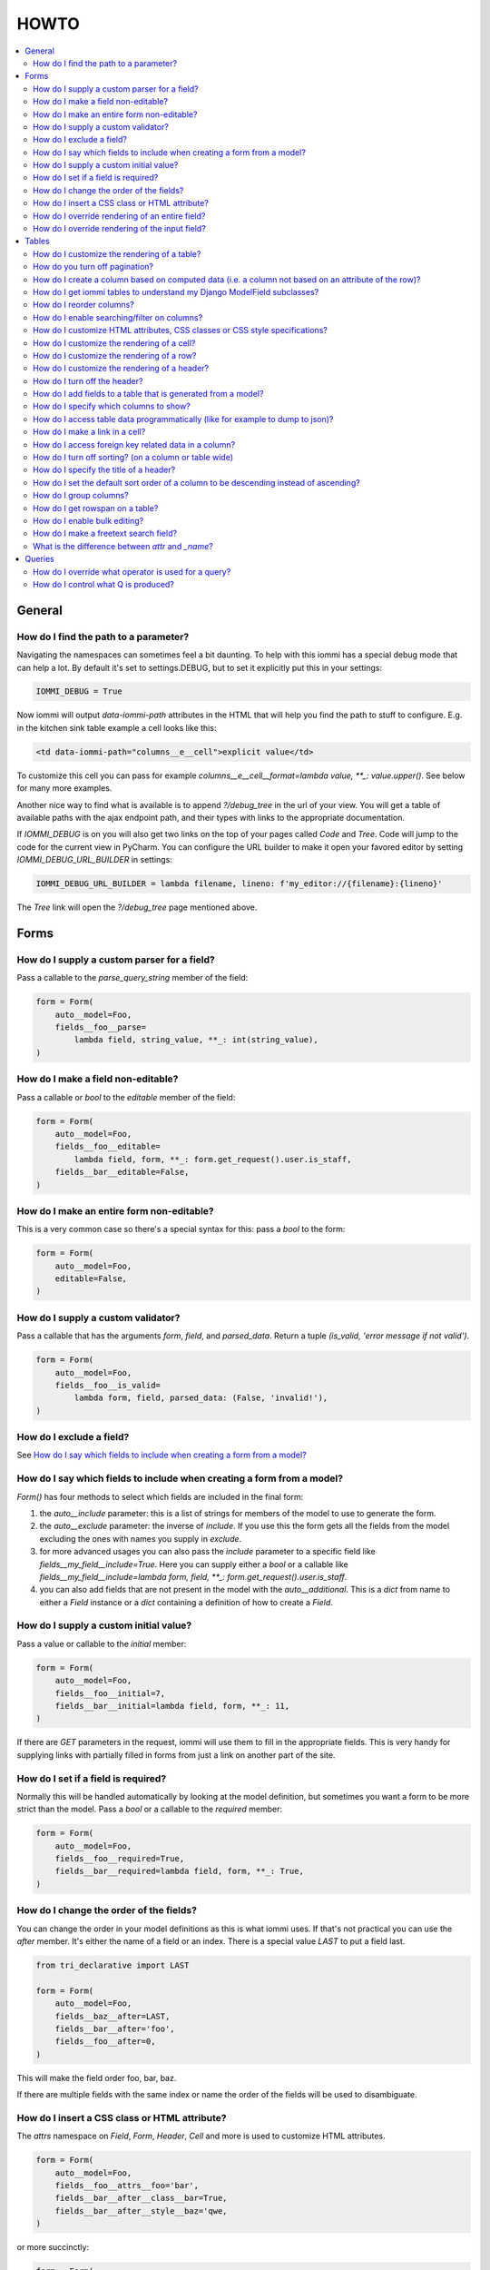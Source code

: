 HOWTO
=====

.. contents::
    :local:

General
-------


How do I find the path to a parameter?
~~~~~~~~~~~~~~~~~~~~~~~~~~~~~~~~~~~~~~

Navigating the namespaces can sometimes feel a bit daunting. To help with
this iommi has a special debug mode that can help a lot. By default it's
set to settings.DEBUG, but to set it explicitly put this in your settings:

.. code:: python

    IOMMI_DEBUG = True

Now iommi will output `data-iommi-path` attributes in the HTML that will
help you find the path to stuff to configure. E.g. in the kitchen
sink table example a cell looks like this:

.. code:: html

    <td data-iommi-path="columns__e__cell">explicit value</td>

To customize this cell you can pass for example
`columns__e__cell__format=lambda value, **_: value.upper()`. See below for
many more examples.

Another nice way to find what is available is to append `?/debug_tree` in the
url of your view. You will get a table of available paths with the ajax
endpoint path, and their types with links to the appropriate documentation.


If `IOMMI_DEBUG` is on you will also get two links on the top of your pages
called `Code` and `Tree`. Code will jump to the code for the current view
in PyCharm. You can configure the URL builder to make it open your favored
editor by setting `IOMMI_DEBUG_URL_BUILDER` in settings:

.. code:: python

    IOMMI_DEBUG_URL_BUILDER = lambda filename, lineno: f'my_editor://{filename}:{lineno}'

The `Tree` link will open the `?/debug_tree` page mentioned above.


Forms
-----

How do I supply a custom parser for a field?
~~~~~~~~~~~~~~~~~~~~~~~~~~~~~~~~~~~~~~~~~~~~

Pass a callable to the `parse_query_string` member of the field:

.. code:: python

    form = Form(
        auto__model=Foo,
        fields__foo__parse=
            lambda field, string_value, **_: int(string_value),
    )

How do I make a field non-editable?
~~~~~~~~~~~~~~~~~~~~~~~~~~~~~~~~~~~

Pass a callable or `bool` to the `editable` member of the field:

.. code:: python

    form = Form(
        auto__model=Foo,
        fields__foo__editable=
            lambda field, form, **_: form.get_request().user.is_staff,
        fields__bar__editable=False,
    )

How do I make an entire form non-editable?
~~~~~~~~~~~~~~~~~~~~~~~~~~~~~~~~~~~~~~~~~~

This is a very common case so there's a special syntax for this: pass a `bool` to the form:

.. code:: python

    form = Form(
        auto__model=Foo,
        editable=False,
    )

How do I supply a custom validator?
~~~~~~~~~~~~~~~~~~~~~~~~~~~~~~~~~~~

Pass a callable that has the arguments `form`, `field`, and `parsed_data`. Return a tuple `(is_valid, 'error message if not valid')`.

.. code:: python

    form = Form(
        auto__model=Foo,
        fields__foo__is_valid=
            lambda form, field, parsed_data: (False, 'invalid!'),
    )

How do I exclude a field?
~~~~~~~~~~~~~~~~~~~~~~~~~

See `How do I say which fields to include when creating a form from a model?`_

How do I say which fields to include when creating a form from a model?
~~~~~~~~~~~~~~~~~~~~~~~~~~~~~~~~~~~~~~~~~~~~~~~~~~~~~~~~~~~~~~~~~~~~~~~

`Form()` has four methods to select which fields are included in the final form:

1. the `auto__include` parameter: this is a list of strings for members of the model to use to generate the form.
2. the `auto__exclude` parameter: the inverse of `include`. If you use this the form gets all the fields from the model excluding the ones with names you supply in `exclude`.
3. for more advanced usages you can also pass the `include` parameter to a specific field like `fields__my_field__include=True`. Here you can supply either a `bool` or a callable like `fields__my_field__include=lambda form, field, **_: form.get_request().user.is_staff`.
4. you can also add fields that are not present in the model with the `auto__additional`. This is a `dict` from name to either a `Field` instance or a `dict` containing a definition of how to create a `Field`.


How do I supply a custom initial value?
~~~~~~~~~~~~~~~~~~~~~~~~~~~~~~~~~~~~~~~

Pass a value or callable to the `initial` member:

.. code:: python

    form = Form(
        auto__model=Foo,
        fields__foo__initial=7,
        fields__bar__initial=lambda field, form, **_: 11,
    )

If there are `GET` parameters in the request, iommi will use them to fill in the appropriate fields. This is very handy for supplying links with partially filled in forms from just a link on another part of the site.


How do I set if a field is required?
~~~~~~~~~~~~~~~~~~~~~~~~~~~~~~~~~~~~
Normally this will be handled automatically by looking at the model definition, but sometimes you want a form to be more strict than the model. Pass a `bool` or a callable to the `required` member:

.. code:: python

    form = Form(
        auto__model=Foo,
        fields__foo__required=True,
        fields__bar__required=lambda field, form, **_: True,
    )



How do I change the order of the fields?
~~~~~~~~~~~~~~~~~~~~~~~~~~~~~~~~~~~~~~~~

You can change the order in your model definitions as this is what iommi uses. If that's not practical you can use the `after` member. It's either the name of a field or an index. There is a special value `LAST` to put a field last.

.. code:: python

    from tri_declarative import LAST

    form = Form(
        auto__model=Foo,
        fields__baz__after=LAST,
        fields__bar__after='foo',
        fields__foo__after=0,
    )

This will make the field order foo, bar, baz.

If there are multiple fields with the same index or name the order of the fields will be used to disambiguate.


How do I insert a CSS class or HTML attribute?
~~~~~~~~~~~~~~~~~~~~~~~~~~~~~~~~~~~~~~~~~~~~~~

The `attrs` namespace on `Field`, `Form`, `Header`, `Cell` and more is used to customize HTML attributes.

.. code:: python

    form = Form(
        auto__model=Foo,
        fields__foo__attrs__foo='bar',
        fields__bar__after__class__bar=True,
        fields__bar__after__style__baz='qwe,
    )

or more succinctly:

.. code:: python

    form = Form(
        auto__model=Foo,
        fields__foo__attrs=dict(
            foo='bar',
            class__bar=True,
            style__baz='qwe,
        )
    )


The thing to remember is that the basic namespace is a dict with key value
pairs that gets projected out into the HTML, but there are two special cases
for `style` and `class`. The example above will result in the following
attributes on the field tag:

.. code:: html

   <div foo="bar" class="bar" style="baz: qwe">

The values in these dicts can be callables:

.. code:: python

    form = Form(
        auto__model=Foo,
        fields__bar__after__class__bar=
            lambda form, **_: form.get_request().user.is_staff,
    )


How do I override rendering of an entire field?
~~~~~~~~~~~~~~~~~~~~~~~~~~~~~~~~~~~~~~~~~~~~~~~

Pass a template name or a `Template` object:

.. code:: python

    form = Form(
        auto__model=Foo,
        fields__bar__template='my_template.html',
        fields__bar__template=Template('{{ field.attrs }}'),
    )


How do I override rendering of the input field?
~~~~~~~~~~~~~~~~~~~~~~~~~~~~~~~~~~~~~~~~~~~~~~~


Pass a template name or a `Template` object to the `input` namespace:

.. code:: python

    form = Form(
        auto__model=Foo,
        fields__bar__input__template='my_template.html',
        fields__bar__input__template=Template('{{ field.attrs }}'),
    )


Tables
------


How do I customize the rendering of a table?
~~~~~~~~~~~~~~~~~~~~~~~~~~~~~~~~~~~~~~~~~~~~

Table rendering can be customized on multiple levels. You pass a template with the `template` argument, which
is either a template name or a `Template` object.

Customize the HTML attributes of the table tag via the `attrs` argument. See attrs_.

To customize the row, see `How do I customize the rendering of a row?`_

To customize the cell, see `How do I customize the rendering of a cell?`_


How do you turn off pagination?
~~~~~~~~~~~~~~~~~~~~~~~~~~~~~~~

Specify `page_size=None`:

.. code:: python

    Table(
        auto__model=Foo,
        page_size=None,
    )

.. code:: python

    class MyTable(Table):
        a = Column()

        class Meta:
            page_size = None


.. _How do I create a column based on computed data?:

How do I create a column based on computed data (i.e. a column not based on an attribute of the row)?
~~~~~~~~~~~~~~~~~~~~~~~~~~~~~~~~~~~~~~~~~~~~~~~~~~~~~~~~~~~~~~~~~~~~~~~~~~~~~~~~~~~~~~~~~~~~~~~~~~~~~

Let's say we have a model like this:

.. code:: python

    class Foo(models.Model):
        value = models.IntegerField()

And we want a computed column `square` that is the square of the value, then we can do:

.. code:: python

    Table(
        auto__model=Foo,
        auto__additional=dict(
            square=Column(
                # computed value:
                cell__value=lambda row, **_: row.value * row.value,
            )
        )
    )

or we could do:

.. code:: python

    Column(
        name='square',
        attr='value',
        cell__format=lambda value, **: value * value,
    )

This only affects the formatting when we render the cell value. Which might make more sense depending on your situation but for the simple case like we have here the two are equivalent.

How do I get iommi tables to understand my Django ModelField subclasses?
~~~~~~~~~~~~~~~~~~~~~~~~~~~~~~~~~~~~~~~~~~~~~~~~~~~~~~~~~~~~~~~~~~~~~~~~

See :doc:`registrations`.

How do I reorder columns?
~~~~~~~~~~~~~~~~~~~~~~~~~

By default the columns come in the order defined so if you have an explicit table defined, just move them around there. If the table is generated from a model definition, you can also move them in the model definition if you like, but that might not be a good idea. So to handle this case we can set the ordering on a column by giving it the `after` argument. Let's start with a simple model:

.. code:: python

    class Foo(models.Model):
        a = models.IntegerField()
        b = models.IntegerField()
        c = models.IntegerField()

If we just do `Table(auto__model=Foo)` we'll get the columns in the order a, b, c. But let's say I want to put c first, then we can pass it the `after` value `-1`:

.. code:: python

    Table(auto__model=Foo, columns__c__after=-1)

`-1` means the first, other numbers mean index. We can also put columns after another named column like so:

.. code:: python

    Table(auto__model=Foo, columns__c__after='a')

this will put the columns in the order a, c, b.

There is a special value `LAST` (import from `tri_declarative`) to put something last in a list.

How do I enable searching/filter on columns?
~~~~~~~~~~~~~~~~~~~~~~~~~~~~~~~~~~~~~~~~~~~~

Pass the value `query__include=True` to the column, to enable searching
in the advanced query language. To also get searching for the column in the
simple GUI filtering also pass `query__form__include=True`:

.. code:: python

    Table(
        auto__model=Foo,
        columns__a__query__include=True,
        columns__a__query__form__include=True,
    )

The `query` namespace here is used to configure a :doc:`Variable` so you can
configure the behavior of the searching by passing parameters here.

The `query__form` namespace is used to configure the :doc:`Field`, so here you
can pass any argument to `Field` here to customize it.

.. _attrs:

How do I customize HTML attributes, CSS classes or CSS style specifications?
~~~~~~~~~~~~~~~~~~~~~~~~~~~~~~~~~~~~~~~~~~~~~~~~~~~~~~~~~~~~~~~~~~~~~~~~~~~~

The `attrs` namespace has special handling to make it easy to customize. There are three main cases:

First the straight forward case where a key/value pair is rendered in the output:

.. code:: python

    >>> render_attrs(Namespace(foo='bar'))
    ' foo="bar"'

Then there's a special handling for CSS classes:

.. code:: python

    >>> render_attrs(Namespace(class__foo=True, class__bar=True))
    ' class="bar foo"'

Note that the class names are sorted alphabetically on render.

Lastly there is the special handling of `style`:

.. code:: python

    >>> render_attrs(Namespace(style__font='Arial'))
    ' style="font: Arial"'

If you need to add a style with `-` in the name you have to do this:


.. code:: python

    >>> render_attrs(Namespace(**{'style__font-family': 'sans-serif'}))
    ' style="font-family: sans-serif"'


Everything together:

.. code:: python

    >>> render_attrs(
    ...     Namespace(
    ...         foo='bar',
    ...         class__foo=True,
    ...         class__bar=True,
    ...         style__font='Arial',
    ...         **{'style__font-family': 'serif'}
    ...     )
    ... )
    ' class="bar foo" foo="bar" style="font-family: serif; font: Arial"'

How do I customize the rendering of a cell?
~~~~~~~~~~~~~~~~~~~~~~~~~~~~~~~~~~~~~~~~~~~

You can customize the row rendering in two ways:

- You can modify the html attributes via `cell__attrs`. See the question on attrs_

- Use `cell__template` to specify a template. You can give a string and it will be interpreted as a template name, or you can pass a `Template` object.

How do I customize the rendering of a row?
~~~~~~~~~~~~~~~~~~~~~~~~~~~~~~~~~~~~~~~~~~

You can customize the row rendering in two ways:

- You can modify the html attributes via `row__attrs`. See the question on attrs_

- Use `row__template` to specify a template. You can give a string and it will be interpreted as a template name, or you can pass a `Template` object.

How do I customize the rendering of a header?
~~~~~~~~~~~~~~~~~~~~~~~~~~~~~~~~~~~~~~~~~~~~~

You can customize headers in two ways:

- You can modify the html attributes via `header__attrs`. See the question on attrs_

- Use `header__template` to specify a template. You can give a string and it will be interpreted as a template name, or you can pass a `Template` object. The default is `iommi/table/table_header_rows.html`.

How do I turn off the header?
~~~~~~~~~~~~~~~~~~~~~~~~~~~~~

Set `header_template` to `None`.

How do I add fields to a table that is generated from a model?
~~~~~~~~~~~~~~~~~~~~~~~~~~~~~~~~~~~~~~~~~~~~~~~~~~~~~~~~~~~~~~

See the question `How do I create a column based on computed data?`_

How do I specify which columns to show?
~~~~~~~~~~~~~~~~~~~~~~~~~~~~~~~~~~~~~~~

Just pass `include=False` to hide the column or `include=True` to show it. By default columns are shown, except the primary key column that is by default hidden. You can also pass a callable here like so:

.. code:: python

    Table(
        auto__model=Foo,
        columns__a__include=
            lambda table, **_: table.get_request().GET.get('some_parameter') == 'hello!',
    )

This will show the column `a` only if the GET parameter `some_parameter` is set to `hello!`.

To be more precise, `include` turns off the entire column. Sometimes you want to have the searching turned on, but disable the rendering of the column. To do this use the `render_column` parameter instead.

How do I access table data programmatically (like for example to dump to json)?
~~~~~~~~~~~~~~~~~~~~~~~~~~~~~~~~~~~~~~~~~~~~~~~~~~~~~~~~~~~~~~~~~~~~~~~~~~~~~~~

Here's a simple example that prints a table to stdout:

.. code:: python

    for row in table:
        for cell in row:
            print(cell.render_formatted(), end='')
        print()

How do I make a link in a cell?
~~~~~~~~~~~~~~~~~~~~~~~~~~~~~~~

This is such a common case that there's a special case for it: pass the `url` and `url_title` parameters:

.. code:: python

    Column(
        name='foo',
        url='http://example.com',
        url_title='go to example',
    )

How do I access foreign key related data in a column?
~~~~~~~~~~~~~~~~~~~~~~~~~~~~~~~~~~~~~~~~~~~~~~~~~~~~~

Let's say we have two models:

.. code:: python

    class Foo(models.Model):
        a = models.IntegerField()

    class Bar(models.Model):
        b = models.IntegerField()
        c = models.ForeignKey(Foo)

we can build a table of `Bar` that shows the data of `a` like this:

.. code:: python

    Table(
        auto__model=Bar,
        auto__additional=dict(
            c__a=Column.from_model,
        ),
    )

How do I turn off sorting? (on a column or table wide)
~~~~~~~~~~~~~~~~~~~~~~~~~~~~~~~~~~~~~~~~~~~~~~~~~~~~~~

To turn off column on a column pass it `sortable=False` (you can also use a lambda here!):

.. code:: python

    Table(
        auto__model=Foo,
        columns__a__sortable=False,
    )

and to turn it off on the entire table:

.. code:: python

    Table(
        auto__model=Foo,
        sortable=False,
    )

How do I specify the title of a header?
~~~~~~~~~~~~~~~~~~~~~~~~~~~~~~~~~~~~~~~

The `display_name` property of a column is displayed in the header.

.. code:: python

    Table(
        auto__model=Foo,
        columns__a__display_name='header title',
    )

How do I set the default sort order of a column to be descending instead of ascending?
~~~~~~~~~~~~~~~~~~~~~~~~~~~~~~~~~~~~~~~~~~~~~~~~~~~~~~~~~~~~~~~~~~~~~~~~~~~~~~~~~~~~~~

.. code:: python

    Table(
        auto__model=Foo,
        columns__a__sort_default_desc=True,  # or a lambda!
    )


How do I group columns?
~~~~~~~~~~~~~~~~~~~~~~~

.. code:: python

    Table(
        auto__model=Foo,
        columns__a__group='foo',
        columns__b__group='foo',
    )

The grouping only works if the columns are next to each other, otherwise you'll get multiple groups. The groups are rendered by default as a second header row above the normal header row with colspans to group the headers.


How do I get rowspan on a table?
~~~~~~~~~~~~~~~~~~~~~~~~~~~~~~~~

You can manually set the rowspan attribute via `row__attrs__rowspan` but this is tricky to get right because you also have to hide the cells that are "overwritten" by the rowspan. We supply a simpler method: `auto_rowspan`. It automatically makes sure the rowspan count is correct and the cells are hidden. It works by checking if the value of the cell is the same, and then it becomes part of the rowspan.

.. code:: python

    Table(
        auto__model=Foo,
        columns__a__auto_rowspan=True,
    )
    
How do I enable bulk editing?
~~~~~~~~~~~~~~~~~~~~~~~~~~~~~

Editing multiple items at a time is easy in iommi with the built in bulk
editing. Enable it for a columns by passing `bulk__include=True`:

.. code:: python

    Table(
        auto__model=Foo,
        columns__a__bulk=True,
    )

The bulk namespace here is used to configure a `Field` for the GUI so you
can pass any parameter you can pass to `Field` there to customize the
behavior and look of the bulk editing for the column. 

How do I make a freetext search field?
~~~~~~~~~~~~~~~~~~~~~~~~~~~~~~~~~~~~~~

If you want to filter based on a freetext query on one or more columns we've got a nice little feature for this:

.. code:: python

    Table(
        auto__model=Foo,
        columns__a__query__freetext=True,
        columns__b__query__freetext=True,
    )

(You don't need to enable querying with `columns__b__query__include=True` first)


What is the difference between `attr` and `_name`?
~~~~~~~~~~~~~~~~~~~~~~~~~~~~~~~~~~~~~~~~~~~~~~~~~~

`attr` is the attribute path of the value iommi reads from a row. In the simple case it's just the attribute name, but if you want to read the attribute of an attribute you can use `__`-separated paths for this: `attr='foo__bar'` is functionally equivalent to `cell__value=lambda row, **_: row.foo.bar`. Set `attr` to `None` to not read any attribute from the row.

`_name` is the name used internally. By default `attr` is set to the value of `_name`. This name is used when accessing the column from `Table.columns` and it's the name used in the GET parameter to sort by that column. This is a required field.


Queries
-------

How do I override what operator is used for a query?
~~~~~~~~~~~~~~~~~~~~~~~~~~~~~~~~~~~~~~~~~~~~~~~~~~~~

The member `query_operator_to_q_operator` for `Variable` is used to convert from e.g. `:`
to `icontains`. You can specify another callable here:

.. code:: python

    Table(
        auto__model=Song,
        columns__album__query__query_operator_to_q_operator=lambda op: 'exact',
    )

The above will force the album name to always be looked up with case
sensitive match even if the user types `album<Paranoid` in the
advanced query language. Use this feature with caution!

See also `How do I control what Q is produced?`_

How do I control what Q is produced?
~~~~~~~~~~~~~~~~~~~~~~~~~~~~~~~~~~~~

For more advanced customization you can use `value_to_q`. It is a
callable that takes `variable, op, value_string_or_f` and returns a
`Q` object. The default handles `__`, different operators, negation
and special handling of when the user searches for `null`.
